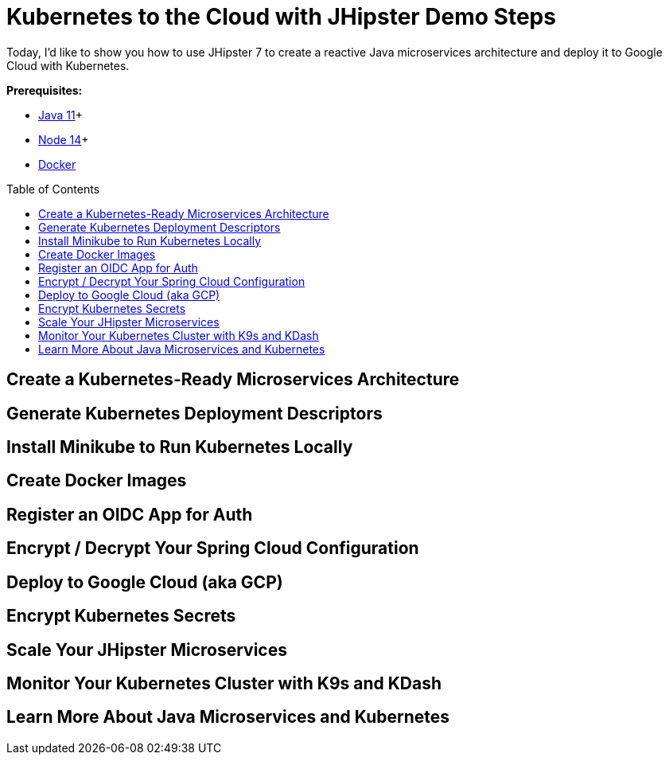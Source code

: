 :experimental:
// Define unicode for Apple Command key.
:commandkey: &#8984;
:toc: macro

// Why h2 vs h1?

= Kubernetes to the Cloud with JHipster Demo Steps

Today, I'd like to show you how to use JHipster 7 to create a reactive Java microservices architecture and deploy it to Google Cloud with Kubernetes.

**Prerequisites:**

- https://sdkman.io/[Java 11]+
- https://nodejs.org/[Node 14]+
- https://docs.docker.com/get-docker/[Docker]

toc::[]

== Create a Kubernetes-Ready Microservices Architecture

== Generate Kubernetes Deployment Descriptors

== Install Minikube to Run Kubernetes Locally

== Create Docker Images

== Register an OIDC App for Auth

== Encrypt / Decrypt Your Spring Cloud Configuration

== Deploy to Google Cloud (aka GCP)

== Encrypt Kubernetes Secrets

== Scale Your JHipster Microservices

== Monitor Your Kubernetes Cluster with K9s and KDash

== Learn More About Java Microservices and Kubernetes
